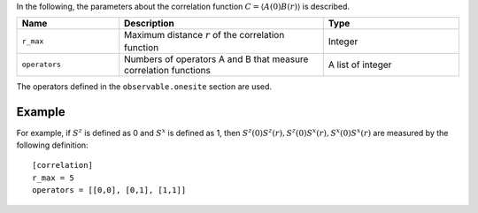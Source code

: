 .. highlight:: none

In the following, the parameters about the correlation function :math:`C = \langle A(0)B(r) \rangle` is described.

.. csv-table::
   :header: "Name", "Description", "Type"
   :widths: 15, 30, 20

   ``r_max``,     "Maximum distance :math:`r` of the correlation function",          Integer
   ``operators``, "Numbers of operators A and B that measure correlation functions", A list of integer

The operators defined in the ``observable.onesite`` section are used.

Example
~~~~~~~~

For example, if :math:`S ^ z` is defined as 0 and :math:`S ^ x` is defined as 1, 
then :math:`S ^ z (0) S ^ z (r), S ^ z (0) S ^ x (r), S ^ x (0) S ^ x (r)` 
are measured by the following definition:

::

    [correlation]
    r_max = 5
    operators = [[0,0], [0,1], [1,1]]
